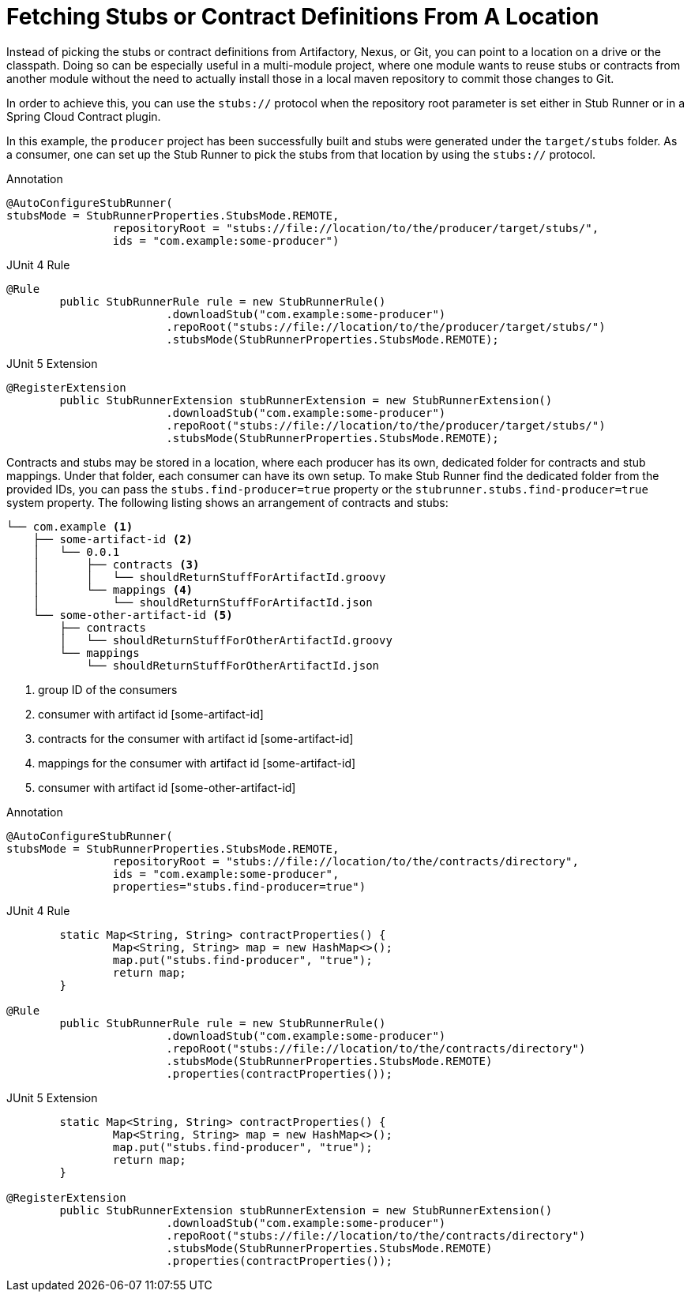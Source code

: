 [[features-stub-runner-stubs-protocol]]
= Fetching Stubs or Contract Definitions From A Location

Instead of picking the stubs or contract definitions from
Artifactory, Nexus, or Git, you can point to
a location on a drive or the classpath. Doing so can be especially useful in a multi-module project, where one module wants
to reuse stubs or contracts from another module without
the need to actually install those in a local maven
repository to commit those changes to Git.

In order to achieve this, you can use the `stubs://`
protocol when the repository root parameter is set either
in Stub Runner or in a Spring Cloud Contract plugin.

In this example, the `producer` project has been successfully
built and stubs were generated under the `target/stubs` folder. As a consumer, one can set up the Stub Runner to pick the stubs from that location by using the `stubs://` protocol.

====
[source,java,indent=0,subs="verbatim,attributes",role="primary"]
.Annotation
----
@AutoConfigureStubRunner(
stubsMode = StubRunnerProperties.StubsMode.REMOTE,
		repositoryRoot = "stubs://file://location/to/the/producer/target/stubs/",
		ids = "com.example:some-producer")
----

[source,java,indent=0,subs="verbatim,attributes",role="secondary"]
.JUnit 4 Rule
----
@Rule
	public StubRunnerRule rule = new StubRunnerRule()
			.downloadStub("com.example:some-producer")
			.repoRoot("stubs://file://location/to/the/producer/target/stubs/")
			.stubsMode(StubRunnerProperties.StubsMode.REMOTE);
----

[source,java,indent=0,subs="verbatim,attributes",role="secondary"]
.JUnit 5 Extension
----
@RegisterExtension
	public StubRunnerExtension stubRunnerExtension = new StubRunnerExtension()
			.downloadStub("com.example:some-producer")
			.repoRoot("stubs://file://location/to/the/producer/target/stubs/")
			.stubsMode(StubRunnerProperties.StubsMode.REMOTE);
----
====

Contracts and stubs may be stored in a location, where each producer has its own, dedicated folder for contracts and stub mappings. Under that folder, each consumer can have its own setup. To make Stub Runner find the dedicated folder from the provided IDs, you can pass the `stubs.find-producer=true` property or the `stubrunner.stubs.find-producer=true` system property.
The following listing shows an arrangement of contracts and stubs:

====
[source,bash,indent=0]
----
└── com.example <1>
    ├── some-artifact-id <2>
    │   └── 0.0.1
    │       ├── contracts <3>
    │       │   └── shouldReturnStuffForArtifactId.groovy
    │       └── mappings <4>
    │           └── shouldReturnStuffForArtifactId.json
    └── some-other-artifact-id <5>
        ├── contracts
        │   └── shouldReturnStuffForOtherArtifactId.groovy
        └── mappings
            └── shouldReturnStuffForOtherArtifactId.json

----
<1> group ID of the consumers
<2> consumer with artifact id [some-artifact-id]
<3> contracts for the consumer with artifact id [some-artifact-id]
<4> mappings for the consumer with artifact id [some-artifact-id]
<5> consumer with artifact id [some-other-artifact-id]
====

====
[source,java,indent=0,subs="verbatim,attributes",role="primary"]
.Annotation
----
@AutoConfigureStubRunner(
stubsMode = StubRunnerProperties.StubsMode.REMOTE,
		repositoryRoot = "stubs://file://location/to/the/contracts/directory",
		ids = "com.example:some-producer",
		properties="stubs.find-producer=true")
----

[source,java,indent=0,subs="verbatim,attributes",role="secondary"]
.JUnit 4 Rule
----
	static Map<String, String> contractProperties() {
		Map<String, String> map = new HashMap<>();
		map.put("stubs.find-producer", "true");
		return map;
	}

@Rule
	public StubRunnerRule rule = new StubRunnerRule()
			.downloadStub("com.example:some-producer")
			.repoRoot("stubs://file://location/to/the/contracts/directory")
			.stubsMode(StubRunnerProperties.StubsMode.REMOTE)
			.properties(contractProperties());
----

[source,java,indent=0,subs="verbatim,attributes",role="secondary"]
.JUnit 5 Extension
----
	static Map<String, String> contractProperties() {
		Map<String, String> map = new HashMap<>();
		map.put("stubs.find-producer", "true");
		return map;
	}

@RegisterExtension
	public StubRunnerExtension stubRunnerExtension = new StubRunnerExtension()
			.downloadStub("com.example:some-producer")
			.repoRoot("stubs://file://location/to/the/contracts/directory")
			.stubsMode(StubRunnerProperties.StubsMode.REMOTE)
			.properties(contractProperties());
----
====

